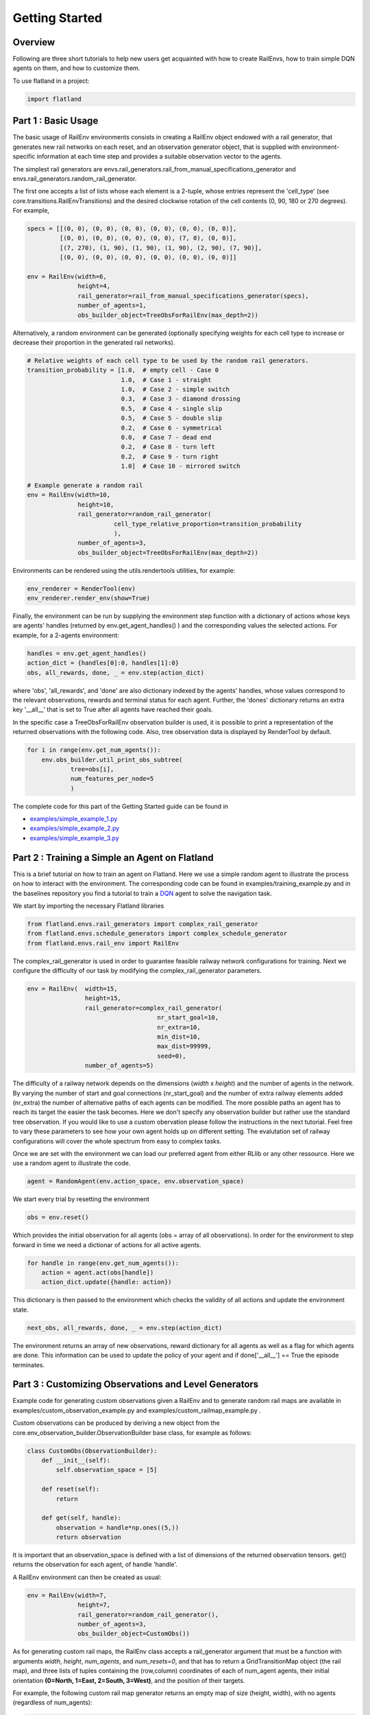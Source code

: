 ===============
Getting Started
===============

Overview
--------

Following are three short tutorials to help new users get acquainted with how
to create RailEnvs, how to train simple DQN agents on them, and how to customize
them.

To use flatland in a project:

.. code-block:: python

    import flatland


Part 1 : Basic Usage
--------------------

The basic usage of RailEnv environments consists in creating a RailEnv object
endowed with a rail generator, that generates new rail networks on each reset,
and an observation generator object, that is supplied with environment-specific
information at each time step and provides a suitable observation vector to the
agents.

The simplest rail generators are envs.rail_generators.rail_from_manual_specifications_generator
and envs.rail_generators.random_rail_generator.

The first one accepts a list of lists whose each element is a 2-tuple, whose
entries represent the 'cell_type' (see core.transitions.RailEnvTransitions) and
the desired clockwise rotation of the cell contents (0, 90, 180 or 270 degrees).
For example,

.. code-block:: python

    specs = [[(0, 0), (0, 0), (0, 0), (0, 0), (0, 0), (0, 0)],
             [(0, 0), (0, 0), (0, 0), (0, 0), (7, 0), (0, 0)],
             [(7, 270), (1, 90), (1, 90), (1, 90), (2, 90), (7, 90)],
             [(0, 0), (0, 0), (0, 0), (0, 0), (0, 0), (0, 0)]]

    env = RailEnv(width=6,
                  height=4,
                  rail_generator=rail_from_manual_specifications_generator(specs),
                  number_of_agents=1,
                  obs_builder_object=TreeObsForRailEnv(max_depth=2))

Alternatively, a random environment can be generated (optionally specifying
weights for each cell type to increase or decrease their proportion in the
generated rail networks).

.. code-block:: python

    # Relative weights of each cell type to be used by the random rail generators.
    transition_probability = [1.0,  # empty cell - Case 0
                              1.0,  # Case 1 - straight
                              1.0,  # Case 2 - simple switch
                              0.3,  # Case 3 - diamond drossing
                              0.5,  # Case 4 - single slip
                              0.5,  # Case 5 - double slip
                              0.2,  # Case 6 - symmetrical
                              0.0,  # Case 7 - dead end
                              0.2,  # Case 8 - turn left
                              0.2,  # Case 9 - turn right
                              1.0]  # Case 10 - mirrored switch

    # Example generate a random rail
    env = RailEnv(width=10,
                  height=10,
                  rail_generator=random_rail_generator(
                            cell_type_relative_proportion=transition_probability
                            ),
                  number_of_agents=3,
                  obs_builder_object=TreeObsForRailEnv(max_depth=2))

Environments can be rendered using the utils.rendertools utilities, for example:

.. code-block:: python

    env_renderer = RenderTool(env)
    env_renderer.render_env(show=True)


Finally, the environment can be run by supplying the environment step function
with a dictionary of actions whose keys are agents' handles (returned by
env.get_agent_handles() ) and the corresponding values the selected actions.
For example, for a 2-agents environment:

.. code-block:: python

    handles = env.get_agent_handles()
    action_dict = {handles[0]:0, handles[1]:0}
    obs, all_rewards, done, _ = env.step(action_dict)

where 'obs', 'all_rewards', and 'done' are also dictionary indexed by the agents'
handles, whose values correspond to the relevant observations, rewards and terminal
status for each agent. Further, the 'dones' dictionary returns an extra key
'__all__' that is set to True after all agents have reached their goals.


In the specific case a TreeObsForRailEnv observation builder is used, it is
possible to print a representation of the returned observations with the
following code. Also, tree observation data is displayed by RenderTool by default.

.. code-block:: python

    for i in range(env.get_num_agents()):
        env.obs_builder.util_print_obs_subtree(
                tree=obs[i],
                num_features_per_node=5
                )

The complete code for this part of the Getting Started guide can be found in

* `examples/simple_example_1.py <https://gitlab.aicrowd.com/flatland/flatland/blob/master/examples/simple_example_1.py>`_
* `examples/simple_example_2.py <https://gitlab.aicrowd.com/flatland/flatland/blob/master/examples/simple_example_2.py>`_
* `examples/simple_example_3.py <https://gitlab.aicrowd.com/flatland/flatland/blob/master/examples/simple_example_3.py>`_



Part 2 : Training a Simple an Agent on Flatland
-----------------------------------------------
This is a brief tutorial on how to train an agent on Flatland.
Here we use a simple random agent to illustrate the process on how to interact with the environment.
The corresponding code can be found in examples/training_example.py and in the baselines repository
you find a tutorial to train a `DQN <https://arxiv.org/abs/1312.5602>`_ agent to solve the navigation task.

We start by importing the necessary Flatland libraries

.. code-block:: python

    from flatland.envs.rail_generators import complex_rail_generator
    from flatland.envs.schedule_generators import complex_schedule_generator
    from flatland.envs.rail_env import RailEnv

The complex_rail_generator is used in order to guarantee feasible railway network configurations for training.
Next we configure the difficulty of our task by modifying the complex_rail_generator parameters.

.. code-block:: python

    env = RailEnv(  width=15,
                    height=15,
                    rail_generator=complex_rail_generator(
                                        nr_start_goal=10,
                                        nr_extra=10,
                                        min_dist=10,
                                        max_dist=99999,
                                        seed=0),
                    number_of_agents=5)

The difficulty of a railway network depends on the dimensions (`width` x `height`) and the number of agents in the network.
By varying the number of start and goal connections (nr_start_goal) and the number of extra railway elements added (nr_extra)
the number of alternative paths of each agents can be modified. The more possible paths an agent has to reach its target the easier the task becomes.
Here we don't specify any observation builder but rather use the standard tree observation. If you would like to use a custom obervation please follow
the instructions in the next tutorial.
Feel free to vary these parameters to see how your own agent holds up on different setting. The evalutation set of railway configurations will
cover the whole spectrum from easy to complex tasks.

Once we are set with the environment we can load our preferred agent from either RLlib or any other ressource. Here we use a random agent to illustrate the code.

.. code-block:: python

    agent = RandomAgent(env.action_space, env.observation_space)

We start every trial by resetting the environment

.. code-block:: python

    obs = env.reset()

Which provides the initial observation for all agents (obs = array of all observations).
In order for the environment to step forward in time we need a dictionar of actions for all active agents.

.. code-block:: python

        for handle in range(env.get_num_agents()):
            action = agent.act(obs[handle])
            action_dict.update({handle: action})

This dictionary is then passed to the environment which checks the validity of all actions and update the environment state.

.. code-block:: python

    next_obs, all_rewards, done, _ = env.step(action_dict)

The environment returns an array of new observations, reward dictionary for all agents as well as a flag for which agents are done.
This information can be used to update the policy of your agent and if done['__all__'] == True the episode terminates.

Part 3 : Customizing Observations and Level Generators
------------------------------------------------------

Example code for generating custom observations given a RailEnv and to generate
random rail maps are available in examples/custom_observation_example.py and
examples/custom_railmap_example.py .

Custom observations can be produced by deriving a new object from the
core.env_observation_builder.ObservationBuilder base class, for example as follows:

.. code-block:: python

    class CustomObs(ObservationBuilder):
        def __init__(self):
            self.observation_space = [5]

        def reset(self):
            return

        def get(self, handle):
            observation = handle*np.ones((5,))
            return observation

It is important that an observation_space is defined with a list of dimensions
of the returned observation tensors. get() returns the observation for each agent,
of handle 'handle'.

A RailEnv environment can then be created as usual:

.. code-block:: python

    env = RailEnv(width=7,
                  height=7,
                  rail_generator=random_rail_generator(),
                  number_of_agents=3,
                  obs_builder_object=CustomObs())

As for generating custom rail maps, the RailEnv class accepts a rail_generator
argument that must be a function with arguments `width`, `height`, `num_agents`,
and `num_resets=0`, and that has to return a GridTransitionMap object (the rail map),
and three lists of tuples containing the (row,column) coordinates of each of
num_agent agents, their initial orientation **(0=North, 1=East, 2=South, 3=West)**,
and the position of their targets.

For example, the following custom rail map generator returns an empty map of
size (height, width), with no agents (regardless of num_agents):

.. code-block:: python

    def custom_rail_generator():
        def generator(width, height, num_agents=0, num_resets=0):
            rail_trans = RailEnvTransitions()
            grid_map = GridTransitionMap(width=width, height=height, transitions=rail_trans)
            rail_array = grid_map.grid
            rail_array.fill(0)

            agents_positions = []
            agents_direction = []
            agents_target = []

            return grid_map, agents_positions, agents_direction, agents_target
        return generator

It is worth to note that helpful utilities to manage RailEnv environments and their
related data structures are available in 'envs.env_utils'. In particular,
envs.env_utils.get_rnd_agents_pos_tgt_dir_on_rail is fairly handy to fill in
random (but consistent) agents along with their targets and initial directions,
given a rail map (GridTransitionMap object) and the desired number of agents:

.. code-block:: python

    agents_position, agents_direction, agents_target = get_rnd_agents_pos_tgt_dir_on_rail(
        rail_map,
        num_agents)
